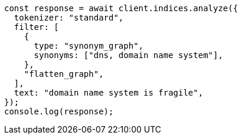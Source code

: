 // This file is autogenerated, DO NOT EDIT
// Use `node scripts/generate-docs-examples.js` to generate the docs examples

[source, js]
----
const response = await client.indices.analyze({
  tokenizer: "standard",
  filter: [
    {
      type: "synonym_graph",
      synonyms: ["dns, domain name system"],
    },
    "flatten_graph",
  ],
  text: "domain name system is fragile",
});
console.log(response);
----

